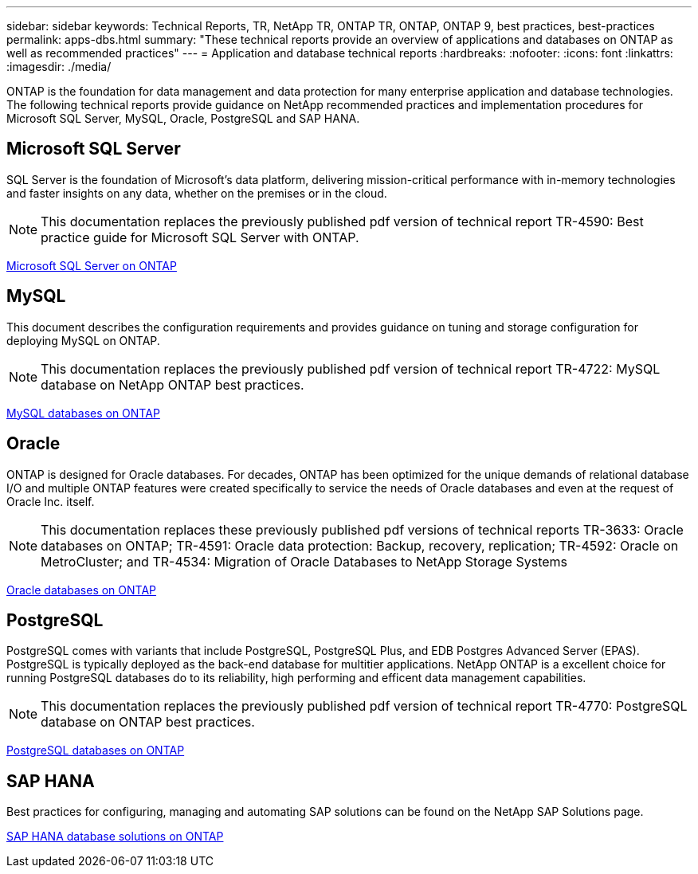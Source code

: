 ---
sidebar: sidebar
keywords: Technical Reports, TR, NetApp TR, ONTAP TR, ONTAP, ONTAP 9, best practices, best-practices
permalink: apps-dbs.html
summary: "These technical reports provide an overview of applications and databases on ONTAP as well as recommended practices"
---
= Application and database technical reports
:hardbreaks:
:nofooter:
:icons: font
:linkattrs:
:imagesdir: ./media/

[.lead]
ONTAP is the foundation for data management and data protection for many enterprise application and database technologies. The following technical reports provide guidance on NetApp recommended practices and implementation procedures for Microsoft SQL Server, MySQL, Oracle, PostgreSQL and SAP HANA.

== Microsoft SQL Server
SQL Server is the foundation of Microsoft's data platform, delivering mission-critical performance with in-memory technologies and faster insights on any data, whether on the premises or in the cloud.

[NOTE]
This documentation replaces the previously published pdf version of technical report TR-4590: Best practice guide for Microsoft SQL Server with ONTAP.

link:https://docs.netapp.com/us-en/ontap-apps-dbs/mssql/overview.html[Microsoft SQL Server on ONTAP]

////
//link:https://www.netapp.com/pdf.html?item=/media/88704-tr-4976-virtualized-microsoft-sql-server-performance-on-netapp-aff-a-series-and-c-series.pdf[TR-4976: Virtualized Microsoft SQL Server performance on NetApp AFF A-Series and C-Series systems^]
//Learn about Microsoft SQL Server performance characteristics using a NetApp AFF A-Series and C-Series systems as well as guidance on how to select the right system based on workload. 

//link:https://www.netapp.com/pdf.html?item=/media/8585-tr4590.pdf[TR-4590: Best practice guide for Microsoft SQL Server with ONTAP^]
Learn how storage administrators and database administrators can successfully deploy Microsoft SQL Server on ONTAP storage.

link:https://www.netapp.com/pdf.html?item=/media/12400-tr4714.pdf[TR-4714: Best practices for Microsoft SQL Server using SnapCenter^]
Learn now to successfully deploy Microsoft SQL Server on ONTAP storage using SnapCenter technology for data protection.
////

== MySQL
This document describes the configuration requirements and provides guidance on tuning and storage configuration for deploying MySQL on ONTAP.

[NOTE]
This documentation replaces the previously published pdf version of technical report TR-4722: MySQL database on NetApp ONTAP best practices.

link:https://docs.netapp.com/us-en/ontap-apps-dbs/mysql/overview.html[MySQL databases on ONTAP]

////
link:https://www.netapp.com/pdf.html?item=/media/16423-tr-4722pdf.pdf[MySQL Database on ONTAP^]
MySQL and its variants, including MariaDB and Percona, are widely used for many enterprise applications. These applications range from global social networking sites and massive ecommerce systems to SMB hosting systems containing thousands of database instances. Learn about the configuration requirements and guidance on tuning and storage configuration for deploying MySQL on ONTAP.
////

== Oracle
ONTAP is designed for Oracle databases. For decades, ONTAP has been optimized for the unique demands of relational database I/O and multiple ONTAP features were created specifically to service the needs of Oracle databases and even at the request of Oracle Inc. itself.

[NOTE]
This documentation replaces these previously published pdf versions of technical reports TR-3633: Oracle databases on ONTAP; TR-4591: Oracle data protection: Backup, recovery, replication; TR-4592: Oracle on MetroCluster; and TR-4534: Migration of Oracle Databases to NetApp Storage Systems

link:https://docs.netapp.com/us-en/ontap-apps-dbs/oracle/overview.html[Oracle databases on ONTAP]

////
link:https://www.netapp.com/pdf.html?item=/media/8744-tr3633pdf.pdf[TR-3633: Oracle databases on ONTAP^]
Learn about the recommended practices that enable storage administrators and database administrators to successfully deploy Oracle on ONTAP storage.

link:https://www.netapp.com/pdf.html?item=/media/85630-tr-4969.pdf[TR-4969: Oracle Database Performance on AFF A-Series and C-Series^]
ONTAP is a powerful data-management platform with native capabilities that include inline compression, nondisruptive hardware upgrades, and the ability to import a LUN from a foreign storage array. Up to 24 nodes can be clustered together, simultaneously serving data through Network File System (NFS), Server Message Block (SMB), iSCSI, Fibre Channel (FC), and Nonvolatile Memory Express (NVMe) protocols. In addition, Snapshot technology is the basis for creating tens of thousands of online backups and fully operational database clones. In addition to the rich feature set of ONTAP, there are a wide variety of user requirements, including database size, performance requirements, and data protection needs. Learn about bare metal database performance using AFF storage systems, including both the A-Series and C-Series, and it covers both maximums and the practical difference between the two AFF options.

link:https://www.netapp.com/pdf.html?item=/media/85629-tr-4971.pdf[TR-4971: Virtualized Oracle database performance on AFF A-Series and C-Series^]
ONTAP is a powerful data-management platform with native capabilities that include inline compression, nondisruptive hardware upgrades, and the ability to import a LUN from a foreign storage array. Up to 24 nodes can be clustered together, simultaneously serving data through Network File System (NFS), Server Message Block (SMB), iSCSI, Fibre Channel FC), and Nonvolatile Memory Express (NVMe) protocols. In addition, Snapshot technology is the basis for creating tens of thousands of online backups and fully operational database clones. In addition to the rich feature set of ONTAP, there are a wide variety of user requirements, including database size, performance requirements, and data protection needs. Learn about virtualized database performance using AFF storage systems, including both the A-Series and C-Series, and it covers both maximums and the practical difference between the two AFF options.

link:https://www.netapp.com/pdf.html?item=/media/19666-tr-4591.pdf[TR-4591: Oracle data protection: Backup, recovery, replication, and disaster recovery^]
Learn about the recommended practices that enable storage administrators and database administrators to successfully backup, recover, replicate and provide disaster recovery to Oracle on ONTAP storage.

link:https://www.netapp.com/pdf.html?item=/media/8583-tr4592.pdf[TR-4592: Oracle on MetroCluster^]
Learn about the recommended practices, test procedures, and other considerations for operating Oracle databases on a MetroCluster synchronous replication feature. 

link:https://www.netapp.com/pdf.html?item=/media/19750-tr-4534.pdf[TR-4534: Migration of Oracle Databases to ONTAP Storage Systems^]
Learn about the overall considerations for planning a migration strategy, the three different levels in which data movement takes place, and details some of the various procedures available.

// this is also in nas-containers.html
link:https://www.netapp.com/pdf.html?item=/media/9138-tr4695.pdf[TR-4695: Database storage tiering with FabricPool^]
Learn about the benefits and configuration options of FabricPool with various databases, including the Oracle relational database management system (RDBMS).

link:https://www.netapp.com/pdf.html?item=/media/40384-tr-4899.pdf[TR-4899: Oracle database transparent application failover with SnapMirror Business Continuity^]
SnapMirror Business Continuity (SM-BC) and Oracle Real Application Cluster (RAC) can provide transparent application failover (TAF) and continuity in the face of site outages and true disasters. Learn about the configuration guidance and recommended practices of a AFF storage array with SM-BC as the storage component of Oracle RAC.

link:https://www.netapp.com/pdf.html?item=/media/21901-tr-4876.pdf[TR-4876:Oracle Multitenancy with ONTAP solution and deployment best practices^]
Learn about the solution recommended practices on how to provision, manage, and protect Oracle Multitenant databases by using ONTAP storage to maximize the benefits of both Oracle Multitenant databases and the features of ONTAP software.
////

== PostgreSQL
PostgreSQL comes with variants that include PostgreSQL, PostgreSQL Plus, and EDB Postgres Advanced Server (EPAS). PostgreSQL is typically deployed as the back-end database for multitier applications. NetApp ONTAP is a excellent choice for running PostgreSQL databases do to its reliability, high performing and efficent data management capabilities.

[NOTE]
This documentation replaces the previously published pdf version of technical report TR-4770: PostgreSQL database on ONTAP best practices.

link:https://docs.netapp.com/us-en/ontap-apps-dbs/postgres/overview.html[PostgreSQL databases on ONTAP]
////
link:https://www.netapp.com/pdf.html?item=/media/17140-tr4770.pdf[TR-4770: PostgreSQL database on ONTAP^]
PostgreSQL comes with variants that include PostgreSQL, PostgreSQL Plus, and EDB Postgres Advanced Server (EPAS). PostgreSQL is typically deployed as the back-end database for multi-tier applications. It is supported by common middleware packages (such as PHP, Java, Python, Tcl/Tk, ODBC, and JDBC) and has historically been a popular choice for open-source database management systems. Learn about the configuration requirements and guidance on tuning and storage configuration for deploying PostgreSQL on ONTAP.
////

== SAP HANA
Best practices for configuring, managing and automating SAP solutions can be found on the NetApp SAP Solutions page.

link:https://docs.netapp.com/us-en/netapp-solutions-sap/[SAP HANA database solutions on ONTAP]
////
link:https://docs.netapp.com/us-en/netapp-solutions-sap/bp/saphana_aff_nfs_introduction.html[TR-4435: SAP HANA on NetApp AFF Systems with NFS]
Learn about the recommended practices, and other considerations for operating SAP HANA on AFF systems with NFS. 

link:https://docs.netapp.com/us-en/netapp-solutions-sap/bp/saphana_aff_fc_introduction.html[TR-4436: SAP HANA on NetApp AFF Systems with Fibre Channel Protocol]
Learn about the recommended practices, and other considerations for operating SAP HANA on AFF systems with Fibre Channel. 

link:https://docs.netapp.com/us-en/netapp-solutions-sap/bp/saphana-fas-nfs_introduction.html[TR-4290: SAP HANA on NetApp FAS systems with NFS]
Learn about the recommended practices, and other considerations for operating SAP HANA on FAS systems with NFS. 

link:https://docs.netapp.com/us-en/netapp-solutions-sap/bp/saphana_fas_fc_introduction.html[TR-4384: SAP HANA on NetApp FAS Systems with Fibre Channel Protocol]
Learn about the recommended practices, and other considerations for operating SAP HANA on FAS systems with Fibre Channel. 

link:https://www.netapp.com/pdf.html?item=/media/19887-TR-4821.pdf[TR-4821: SAP HANA on IBM Power Systems and NetApp AFF Systems with NFS^]
IBM Power Systems are designed for data-intensive and mission-critical workloads like SAP HANA. IBM Power Systems simplify and accelerate SAP HANA deployments by providing four key capabilities: superior virtualization and flexibility, faster provisioning, affordable scalability, and maximized uptime. The AFF product family is certified for use with SAP HANA in tailored data center integration (TDI) projects and perfectly complements IBM Power Systems. This document describes recommended practices for a NAS (NFS) storage setup using ONTAP with the AFF product family and IBM Power Systems.

link:https://docs.netapp.com/us-en/netapp-solutions-sap/backup/saphana-br-scs-overview.html[TR-4614: SAP HANA backup and recovery with SnapCenter]
SnapCenter is a unified, scalable platform for application-consistent data protection for SAP HANA and other databases. SnapCenter provides centralized control and oversight, while delegating the ability for users to manage application-specific backup, restore, and clone jobs. With SnapCenter, database and storage administrators learn a single tool to manage backup, restore, and cloning operations for a variety of applications and databases.

link:https://docs.netapp.com/us-en/netapp-solutions-sap/backup/amazon-fsx-overview.html[TR-4926: SAP HANA on Amazon FSx for NetApp ONTAP - Backup and recovery with SnapCenter]
Learn about the recommended practices for SAP HANA data protection on Amazon FSx for NetApp ONTAP and SnapCenter. Topics include SnapCenter concepts, configuration recommendations, and operation workflows, including configuration, backup operations, and restore and recovery operations.

link:https://docs.netapp.com/us-en/netapp-solutions-sap/lifecycle/sc-copy-clone-introduction.html[TR-4667: Automating SAP HANA System copy and clone operations with SnapCenter]
SnapCenter storage cloning and the option to flexibly define pre-cloning and post-cloning operations allows SAP Basis administrators to accelerate and automate SAP system copy, clone, or refresh operations. Learn now the option to choose any SnapCenter Snapshot backup at any primary or secondary storage allows you to address your most important use cases, including logical corruption, disaster recovery testing, or the refresh of an SAP QA system.

link:https://www.netapp.com/pdf.html?item=/media/17030-tr4719.pdf[TR-4719: SAP HANA system replication backup and recovery with SnapCenter^]
Learn how SnapCenter technology and the SAP HANA plug-in can be used for backup and recovery in an SAP HANA System Replication environment.

link:https://docs.netapp.com/us-en/netapp-solutions-sap/lifecycle/sc-copy-clone-introduction.html[TR-4667: Automating SAP HANA system copy and clone operations with SnapCenter]
The ability to create application-consistent NetApp Snapshot backups on the storage layer is the foundation for the system copy and system clone operations. Storage-based Snapshot backups are created by using the NetApp SnapCenter Plug-In for SAP HANA and interfaces provided by the SAP HANA database. SnapCenter registers Snapshot backups in the SAP HANA backup catalog so that the backups can be used for restore and recovery as well as for cloning operations.

link:https://www.netapp.com/pdf.html?item=/media/8584-tr4646pdf.pdf[TR-4646: SAP HANA disaster recovery with storage replication^]
This document is an overview of the options for disaster recovery protection for SAP HANA. It includes detailed setup information and a use case description of a three-site disaster recovery solution based on synchronous and asynchronous SnapMirror storage replication. The described solution uses SnapCenter with the SAP HANA plug-in to manage database consistency.

link:https://www.netapp.com/pdf.html?item=/media/17050-tr4711pdf.pdf[TR-4711: SAP HANA backup and Recovery Using NetApp Storage Systems and Commvault software^]
This document describes the design of a NetApp and Commvault solution for SAP HANA, which includes Commvault IntelliSnap snapshot management technology and Snapshot technology. The solution is based on NetApp storage and the Commvault data protection suite.

link:https://docs.netapp.com/us-en/netapp-solutions-sap/lifecycle/lama-ansible-introduction.html[TR-4953: NetApp SAP Landscape Management Integration using Ansible]
SAP Landscape Management (LaMa) enables SAP system administrators to automate SAP system operations, including end-to-end SAP system clone, copy, and refresh operations. NetApp offers a rich set of Ansible modules that allows SAP LaMa to access technologies such as NetApp Snapshot and FlexClone through SAP LaMa Automation Studio. These technologies help to simplify and accelerate SAP system clone, copy, and refresh operations. The integration can be used by customers who run NetApp storage solutions on-premises or by customers using NetApp storage services at public cloud providers such as Amazon Web Services, Microsoft Azure, or Google Cloud Platform. This document describes the configuration of SAP LaMa with NetApp storage features for SAP system copy, clone, and refresh operations using Ansible automation.

link:https://docs.netapp.com/us-en/netapp-solutions-sap/lifecycle/libelle-sc-overview.html[TR-4929: Automating SAP system copy operations with Libelle SystemCopy]
Libelle SystemCopy is a framework-based software solution to create fully automated system and landscape copies. With the proverbial touch of a button, QA and test systems can be updated with fresh production data. Libelle SystemCopy supports all conventional databases and operating systems, provides its own copy mechanisms for all platforms but, at the same time, integrates backup/restore procedures or storage tools such as NetApp Snapshot copies and NetApp FlexClone volumes.
////